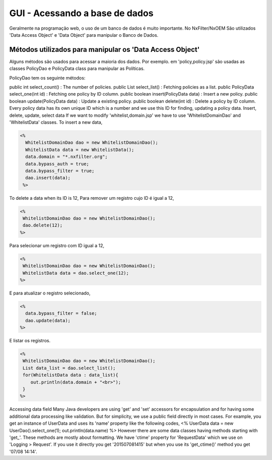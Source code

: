GUI - Acessando a base de dados
*********************************

Geralmente na programação web, o uso de um banco de dados é muito importante. No NxFilter/NxOEM São utilizados 'Data Access Object' e 'Data Object' para manipular o Banco de Dados.


Métodos utilizados para manipular os 'Data Access Object'
----------------------------------------------------------

Alguns métodos são usados para acessar a maioria dos dados. Por exemplo. em 'policy,policy.jsp'  são usadas as classes PolicyDao e PolicyData class para manipular as Políticas. 

PolicyDao tem os seguinte métodos:

.. code-block:: java

public int select_count() : The number of policies.
public List select_list() : Fetching policies as a list.
public PolicyData select_one(int id) : Fetching one policy by ID column.
public boolean insert(PolicyData data) : Insert a new policy.
public boolean update(PolicyData data) : Update a existing policy.
public boolean delete(int id) : Delete a policy by ID column.
Every policy data has its own unique ID which is a number and we use this ID for finding, updating a policy data.
Insert, delete, update, select data
If we want to modify 'whitelist,domain.jsp' we have to use 'WhitelistDomainDao' and 'WhitelistData' classes.
To insert a new data,

.. code-block:: jsp

 <%
   WhitelistDomainDao dao = new WhitelistDomainDao();
   WhitelistData data = new WhitelistData();
   data.domain = "*.nxfilter.org";
   data.bypass_auth = true;
   data.bypass_filter = true;
   dao.insert(data);
  %>

To delete a data when its ID is 12,
Para remover um registro cujo ID é igual a 12,

.. code-block:: jsp

   <%
    WhitelistDomainDao dao = new WhitelistDomainDao();
    dao.delete(12);
   %>

Para selecionar um registro com ID igual a 12,

.. code-block:: jsp

   <%
    WhitelistDomainDao dao = new WhitelistDomainDao();
    WhitelistData data = dao.select_one(12);
   %>

E para atualizar o registro selecionado,

.. code-block:: jsp

   <%
     data.bypass_filter = false;
     dao.update(data);
   %>

E listar os registros.

.. code-block:: jsp

   <%
    WhitelistDomainDao dao = new WhitelistDomainDao();
    List data_list = dao.select_list();
    for(WhitelistData data : data_list){
       out.println(data.domain + "<br>");
    }
   %>

Accessing data field
Many Java developers are using 'get' and 'set' accessors for encapsulation and for having some additional data processing like validation. But for simplicity, we use a public field directly in most cases. For example, you get an instance of UserData and uses its 'name' property like the following codes,
<%
UserData data = new UserDao().select_one(1);
out.println(data.name)
%>
However there are some data classes having methods starting with 'get_'. These methods are mostly about formatting. We have 'ctime' property for 'RequestData' which we use on 'Logging > Request'. If you use it directly you get '201507081415' but when you use its 'get_ctime()' method you get '07/08 14:14'.
